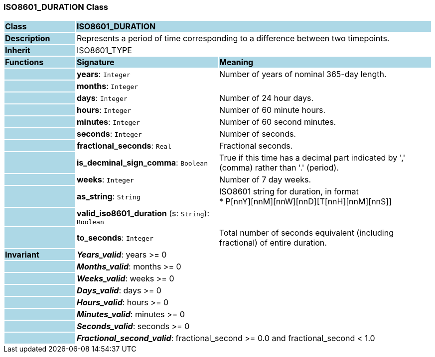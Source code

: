 === ISO8601_DURATION Class

[cols="^1,2,3"]
|===
|*Class*
{set:cellbgcolor:lightblue}
2+^|*ISO8601_DURATION*

|*Description*
{set:cellbgcolor:lightblue}
2+|Represents a period of time corresponding to a difference between two timepoints.
{set:cellbgcolor!}

|*Inherit*
{set:cellbgcolor:lightblue}
2+|ISO8601_TYPE
{set:cellbgcolor!}

|*Functions*
{set:cellbgcolor:lightblue}
^|*Signature*
^|*Meaning*

|
{set:cellbgcolor:lightblue}
|*years*: `Integer`
{set:cellbgcolor!}
|Number of years of nominal 365-day length.

|
{set:cellbgcolor:lightblue}
|*months*: `Integer`
{set:cellbgcolor!}
|

|
{set:cellbgcolor:lightblue}
|*days*: `Integer`
{set:cellbgcolor!}
|Number of 24 hour days.

|
{set:cellbgcolor:lightblue}
|*hours*: `Integer`
{set:cellbgcolor!}
|Number of 60 minute hours.

|
{set:cellbgcolor:lightblue}
|*minutes*: `Integer`
{set:cellbgcolor!}
|Number of 60 second minutes.

|
{set:cellbgcolor:lightblue}
|*seconds*: `Integer`
{set:cellbgcolor!}
|Number of seconds.

|
{set:cellbgcolor:lightblue}
|*fractional_seconds*: `Real`
{set:cellbgcolor!}
|Fractional seconds.

|
{set:cellbgcolor:lightblue}
|*is_decminal_sign_comma*: `Boolean`
{set:cellbgcolor!}
|True if this time has a decimal part indicated by ',' (comma) rather than '.' (period).

|
{set:cellbgcolor:lightblue}
|*weeks*: `Integer`
{set:cellbgcolor!}
|Number of 7 day weeks.

|
{set:cellbgcolor:lightblue}
|*as_string*: `String`
{set:cellbgcolor!}
|ISO8601 string for duration, in format +
* P[nnY][nnM][nnW][nnD][T[nnH][nnM][nnS]]

|
{set:cellbgcolor:lightblue}
|*valid_iso8601_duration* (s: `String`): `Boolean`
{set:cellbgcolor!}
|

|
{set:cellbgcolor:lightblue}
|*to_seconds*: `Integer`
{set:cellbgcolor!}
|Total number of seconds equivalent (including fractional) of entire duration.

|*Invariant*
{set:cellbgcolor:lightblue}
2+|*_Years_valid_*: years >= 0
{set:cellbgcolor!}

|
{set:cellbgcolor:lightblue}
2+|*_Months_valid_*: months >= 0
{set:cellbgcolor!}

|
{set:cellbgcolor:lightblue}
2+|*_Weeks_valid_*: weeks >= 0
{set:cellbgcolor!}

|
{set:cellbgcolor:lightblue}
2+|*_Days_valid_*: days >= 0
{set:cellbgcolor!}

|
{set:cellbgcolor:lightblue}
2+|*_Hours_valid_*: hours >= 0
{set:cellbgcolor!}

|
{set:cellbgcolor:lightblue}
2+|*_Minutes_valid_*: minutes >= 0
{set:cellbgcolor!}

|
{set:cellbgcolor:lightblue}
2+|*_Seconds_valid_*: seconds >= 0
{set:cellbgcolor!}

|
{set:cellbgcolor:lightblue}
2+|*_Fractional_second_valid_*: fractional_second >= 0.0 and fractional_second < 1.0
{set:cellbgcolor!}
|===
